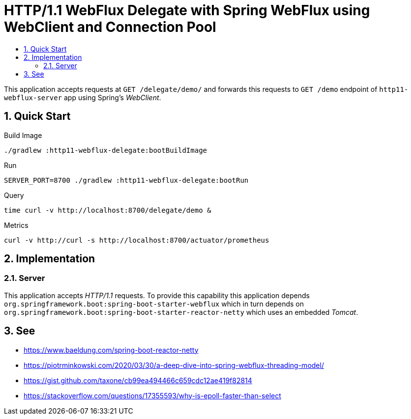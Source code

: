 :toc:
:toc-title:
:toclevels: 2
:sectnums:

= HTTP/1.1 WebFlux Delegate with Spring WebFlux using WebClient and Connection Pool

This application accepts requests at `GET /delegate/demo/` and forwards this requests to `GET /demo` endpoint of `http11-webflux-server` app using Spring's _WebClient_.

== Quick Start

.Build Image
[source,bash]
----
./gradlew :http11-webflux-delegate:bootBuildImage
----

.Run
[source,bash]
----
SERVER_PORT=8700 ./gradlew :http11-webflux-delegate:bootRun
----

.Query
[source,bash]
----
time curl -v http://localhost:8700/delegate/demo &
----

.Metrics
[source,bash]
----
curl -v http://curl -s http://localhost:8700/actuator/prometheus
----

== Implementation

=== Server

This application accepts _HTTP/1.1_ requests. To provide this capability this application depends `org.springframework.boot:spring-boot-starter-webflux` which in turn depends on `org.springframework.boot:spring-boot-starter-reactor-netty` which uses an embedded _Tomcat_.

== See

* https://www.baeldung.com/spring-boot-reactor-netty
* https://piotrminkowski.com/2020/03/30/a-deep-dive-into-spring-webflux-threading-model/
* https://gist.github.com/taxone/cb99ea494466c659cdc12ae419f82814
* https://stackoverflow.com/questions/17355593/why-is-epoll-faster-than-select